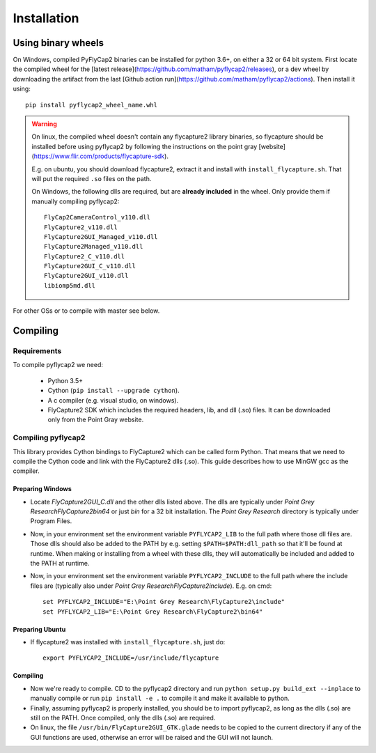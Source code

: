 .. _install:

************
Installation
************

Using binary wheels
-------------------

On Windows, compiled PyFlyCap2 binaries can be installed for python 3.6+,
on either a 32 or 64 bit system. First locate the compiled wheel for the [latest
release](https://github.com/matham/pyflycap2/releases), or a dev wheel
by downloading the artifact from the last
[Github action run](https://github.com/matham/pyflycap2/actions). Then
install it using::

    pip install pyflycap2_wheel_name.whl

.. warning::

    On linux, the compiled wheel doesn't contain any flycapture2 library binaries,
    so flycapture should be installed before using pyflycap2 by following the
    instructions on the point gray [website](https://www.flir.com/products/flycapture-sdk).

    E.g. on ubuntu, you should download flycapture2, extract it and install with
    ``install_flycapture.sh``. That will put the required ``.so`` files on the path.

    On Windows, the following dlls are required, but are **already included** in the wheel.
    Only provide them if manually compiling pyflycap2::

        FlyCap2CameraControl_v110.dll
        FlyCapture2_v110.dll
        FlyCapture2GUI_Managed_v110.dll
        FlyCapture2Managed_v110.dll
        FlyCapture2_C_v110.dll
        FlyCapture2GUI_C_v110.dll
        FlyCapture2GUI_v110.dll
        libiomp5md.dll

For other OSs or to compile with master see below.

Compiling
---------

Requirements
============

To compile pyflycap2 we need:

    * Python 3.5+
    * Cython (``pip install --upgrade cython``).
    * A c compiler (e.g. visual studio, on windows).
    * FlyCapture2 SDK which includes the required headers, lib, and dll (.so) files.
      It can be downloaded only from the Point Gray website.

Compiling pyflycap2
====================

This library provides Cython bindings to FlyCapture2 which can be called form
Python. That means that we need to compile the Cython code and link with
the FlyCapture2 dlls (.so). This guide describes how to use MinGW gcc as the
compiler.

Preparing Windows
^^^^^^^^^^^^^^^^^^^^^^

* Locate `FlyCapture2GUI_C.dll` and the other dlls listed above.
  The dlls are typically under `Point Grey Research\FlyCapture2\bin64` or just
  `bin` for a 32 bit installation. The `Point Grey Research` directory
  is typically under Program Files.
* Now, in your environment set the environment variable ``PYFLYCAP2_LIB``
  to the full path where those dll files are. Those dlls should also be added to
  the PATH by e.g. setting ``$PATH=$PATH:dll_path`` so that it'll be found at
  runtime. When making or installing from a wheel with these dlls, they will
  automatically be included and added to the PATH at runtime.
* Now, in your environment set the environment variable ``PYFLYCAP2_INCLUDE``
  to the full path where the include files are (typically also under
  `Point Grey Research\FlyCapture2\include`). E.g. on cmd::

      set PYFLYCAP2_INCLUDE="E:\Point Grey Research\FlyCapture2\include"
      set PYFLYCAP2_LIB="E:\Point Grey Research\FlyCapture2\bin64"

Preparing Ubuntu
^^^^^^^^^^^^^^^^^^^

* If flycapture2 was installed with ``install_flycapture.sh``, just do::

      export PYFLYCAP2_INCLUDE=/usr/include/flycapture

Compiling
^^^^^^^^^^^^^

* Now we're ready to compile. CD to the pyflycap2 directory
  and run ``python setup.py build_ext --inplace`` to manually compile
  or run ``pip install -e .`` to compile it and make it available to python.
* Finally, assuming pyflycap2 is properly installed, you should be
  to import pyflycap2, as long as the dlls (.so) are still on the PATH.
  Once compiled, only the dlls (.so) are required.
* On linux, the file ``/usr/bin/FlyCapture2GUI_GTK.glade`` needs to be
  copied to the current directory if any of the GUI functions are
  used, otherwise an error will be raised and the GUI will not launch.
